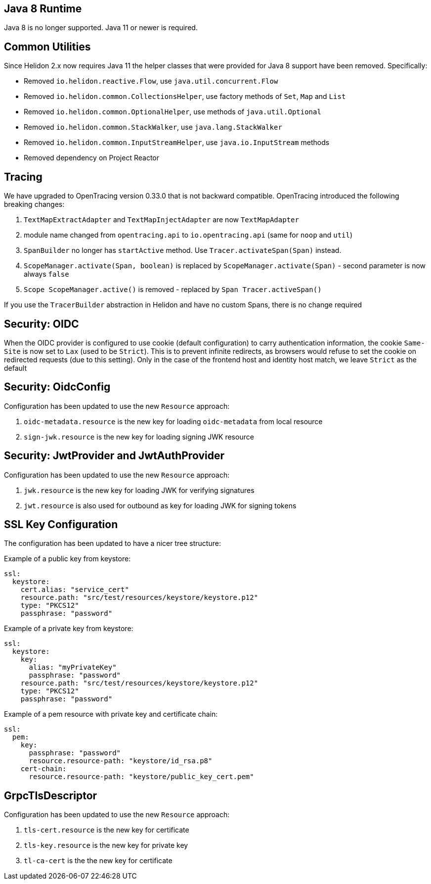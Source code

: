 ///////////////////////////////////////////////////////////////////////////////

    Copyright (c) 2020 Oracle and/or its affiliates.

    Licensed under the Apache License, Version 2.0 (the "License");
    you may not use this file except in compliance with the License.
    You may obtain a copy of the License at

        http://www.apache.org/licenses/LICENSE-2.0

    Unless required by applicable law or agreed to in writing, software
    distributed under the License is distributed on an "AS IS" BASIS,
    WITHOUT WARRANTIES OR CONDITIONS OF ANY KIND, either express or implied.
    See the License for the specific language governing permissions and
    limitations under the License.

///////////////////////////////////////////////////////////////////////////////


== Java 8 Runtime

Java 8 is no longer supported. Java 11 or newer is required.

== Common Utilities

Since Helidon 2.x now requires Java 11 the helper classes that were provided for Java 8
support have been removed. Specifically:

- Removed `io.helidon.reactive.Flow`, use `java.util.concurrent.Flow`
- Removed `io.helidon.common.CollectionsHelper`, use factory methods of `Set`, `Map` and `List`
- Removed `io.helidon.common.OptionalHelper`, use methods of `java.util.Optional`
- Removed `io.helidon.common.StackWalker`, use `java.lang.StackWalker`
- Removed `io.helidon.common.InputStreamHelper`, use `java.io.InputStream` methods
- Removed dependency on Project Reactor

== Tracing

We have upgraded to OpenTracing version 0.33.0 that is not backward compatible. OpenTracing
introduced the following breaking changes:

1. `TextMapExtractAdapter` and `TextMapInjectAdapter` are now `TextMapAdapter`
2. module name changed from `opentracing.api` to `io.opentracing.api` (same for `noop` and `util`)
3. `SpanBuilder` no longer has `startActive` method. Use `Tracer.activateSpan(Span)` instead.
4. `ScopeManager.activate(Span, boolean)` is replaced by `ScopeManager.activate(Span)` - second parameter is now always
            `false`
5. `Scope ScopeManager.active()` is removed - replaced by `Span Tracer.activeSpan()`

If you use the `TracerBuilder` abstraction in Helidon and have no custom Spans, there is no
change required

== Security: OIDC

When the OIDC provider is configured to use cookie (default configuration) to carry authentication information,
the cookie `Same-Site` is now set to `Lax` (used to be `Strict`). This is to prevent infinite redirects, as
browsers would refuse to set the cookie on redirected requests (due to this setting).
Only in the case of the frontend host and identity host match, we leave `Strict` as the default

== Security: OidcConfig

Configuration has been updated to use the new `Resource` approach:

1. `oidc-metadata.resource` is the new key for loading `oidc-metadata` from local resource
2. `sign-jwk.resource` is the new key for loading signing JWK resource

== Security: JwtProvider and JwtAuthProvider

Configuration has been updated to use the new `Resource` approach:

1. `jwk.resource` is the new key for loading JWK for verifying signatures
2. `jwt.resource` is also used for outbound as key for loading JWK for signing tokens

==  SSL Key Configuration

The configuration has been updated to have a nicer tree structure:

Example of a public key from keystore:
```yaml
ssl:
  keystore:
    cert.alias: "service_cert"
    resource.path: "src/test/resources/keystore/keystore.p12"
    type: "PKCS12"
    passphrase: "password"
```

Example of a private key from keystore:
```yaml
ssl:
  keystore:
    key:
      alias: "myPrivateKey"
      passphrase: "password"
    resource.path: "src/test/resources/keystore/keystore.p12"
    type: "PKCS12"
    passphrase: "password"
```

Example of a pem resource with private key and certificate chain:
```yaml
ssl:
  pem:
    key:
      passphrase: "password"
      resource.resource-path: "keystore/id_rsa.p8"
    cert-chain:
      resource.resource-path: "keystore/public_key_cert.pem"
```


== GrpcTlsDescriptor

Configuration has been updated to use the new `Resource` approach:

1. `tls-cert.resource` is the new key for certificate
2. `tls-key.resource` is the new key for private key
3. `tl-ca-cert` is the the new key for certificate

